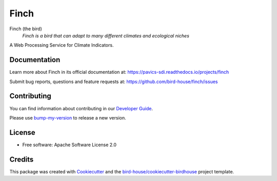 Finch
=====

|docs| |pypi| |ci| |license| |gitter|

Finch (the bird)
  *Finch is a bird that can adapt to many different climates and ecological niches*

A Web Processing Service for Climate Indicators.

Documentation
-------------

Learn more about Finch in its official documentation at: https://pavics-sdi.readthedocs.io/projects/finch

Submit bug reports, questions and feature requests at: https://github.com/bird-house/finch/issues

Contributing
------------

You can find information about contributing in our `Developer Guide`_.

Please use bump-my-version_ to release a new version.

License
-------

* Free software: Apache Software License 2.0

Credits
-------

This package was created with Cookiecutter_ and the `bird-house/cookiecutter-birdhouse`_ project template.

.. _Cookiecutter: https://github.com/audreyr/cookiecutter
.. _`bird-house/cookiecutter-birdhouse`: https://github.com/bird-house/cookiecutter-birdhouse
.. _`Developer Guide`: https://pavics-sdi.readthedocs.io/projects/finch/en/latest/dev_guide.html
.. _bump-my-version: https://finch.readthedocs.io/en/latest/dev_guide.html#bump-a-new-version

.. |docs| image:: https://readthedocs.org/projects/finch/badge/?version=latest
    :target: https://pavics-sdi.readthedocs.io/projects/finch/en/latest/?badge=latest
    :alt: Documentation Status

.. |pypi| image:: https://img.shields.io/pypi/v/birdhouse-finch.svg
   :target: https://pypi.python.org/pypi/birdhouse-finch

.. |ci| image:: https://github.com/bird-house/finch/actions/workflows/main.yml/badge.svg
   :target: https://github.com/bird-house/finch/actions/workflows/main.yml
   :alt: GitHub CI

.. |license| image:: https://img.shields.io/github/license/bird-house/finch.svg
    :target: https://github.com/bird-house/finch/blob/master/LICENSE.txt
    :alt: GitHub license

.. |gitter| image:: https://badges.gitter.im/bird-house/birdhouse.svg
    :target: https://gitter.im/bird-house/birdhouse?utm_source=badge&utm_medium=badge&utm_campaign=pr-badge&utm_content=badge
    :alt: Join the chat at https://gitter.im/bird-house/birdhouse
